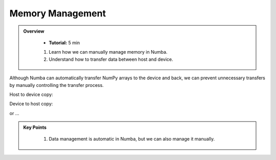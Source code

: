 Memory Management
-----------------

.. admonition:: Overview
   :class: Overview

    * **Tutorial:** 5 min

    
    #. Learn how we can manually manage memory in Numba.
    #. Understand how to transfer data between host and device.

Although Numba can automatically transfer NumPy arrays to the device and back, we can prevent 
unnecessary transfers by manually controlling the transfer process.

Host to device copy:

..  code-block:: python
    :linenos:

    data_cpu = np.arange(10)
    data_gpu = cuda.to_device(data_cpu)

Device to host copy:

..  code-block:: python
    :linenos:

    data_cpu = data_gpu.copy_to_host()


or ...

..  code-block:: python
    :linenos:

    data_gpu.copy_to_host(data_cpu)



.. admonition:: Key Points
   :class: hint

    #. Data management is automatic in Numba, but we can also manage it manually.